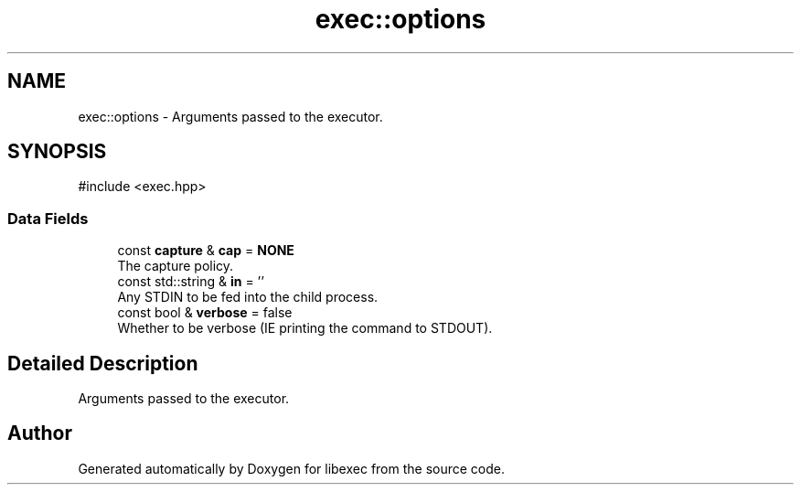 .TH "exec::options" 3 "libexec" \" -*- nroff -*-
.ad l
.nh
.SH NAME
exec::options \- Arguments passed to the executor\&.  

.SH SYNOPSIS
.br
.PP
.PP
\fR#include <exec\&.hpp>\fP
.SS "Data Fields"

.in +1c
.ti -1c
.RI "const \fBcapture\fP & \fBcap\fP = \fBNONE\fP"
.br
.RI "The capture policy\&. "
.ti -1c
.RI "const std::string & \fBin\fP = ''"
.br
.RI "Any STDIN to be fed into the child process\&. "
.ti -1c
.RI "const bool & \fBverbose\fP = false"
.br
.RI "Whether to be verbose (IE printing the command to STDOUT)\&. "
.in -1c
.SH "Detailed Description"
.PP 
Arguments passed to the executor\&. 

.SH "Author"
.PP 
Generated automatically by Doxygen for libexec from the source code\&.
